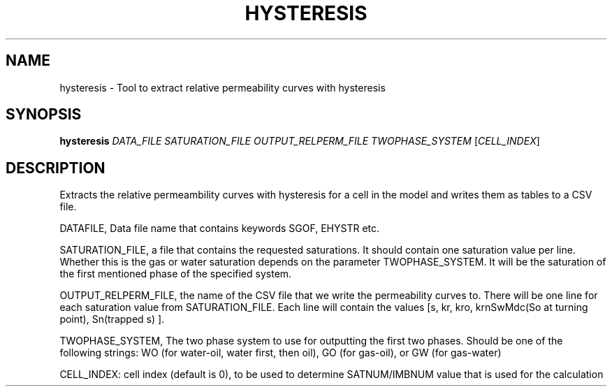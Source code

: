 .TH HYSTERESIS "1" "April 2025" "hysteresis" "User Commands"
.SH NAME
hysteresis \- Tool to extract relative permeability curves with hysteresis
.SH SYNOPSIS
.B hysteresis
\fI\,DATA_FILE\/\fR
\fI\,SATURATION_FILE\/\fR \fI\,OUTPUT_RELPERM_FILE\/\fR
\fI\,TWOPHASE_SYSTEM\/\fR  [\fI\,CELL_INDEX\/\fR]
.SH DESCRIPTION
Extracts the relative permeambility curves with hysteresis for a cell
in the model and writes them as tables to a CSV file.
.PP
DATAFILE, Data file name that contains keywords SGOF, EHYSTR etc.
.PP
SATURATION_FILE, a file that contains the requested saturations. It
should contain one saturation value per line. Whether this is the
gas or water saturation depends on the parameter TWOPHASE_SYSTEM. It
will be the saturation of the first mentioned phase of the specified
system.
.PP
OUTPUT_RELPERM_FILE, the name of the CSV file that we write the
permeability curves to. There will be one line for each saturation
value from SATURATION_FILE. Each line will contain the values [s, kr,
kro, krnSwMdc(So at turning point), Sn(trapped s) ]. 
.PP
TWOPHASE_SYSTEM, The two phase system to use for outputting the first
two phases. Should be one of the following strings: WO (for
water\-oil, water first, then oil), GO (for gas\-oil), or GW (for
gas\-water)
.PP
CELL_INDEX: cell index (default is 0), to be used to determine SATNUM/IMBNUM
value that is used for the calculation

